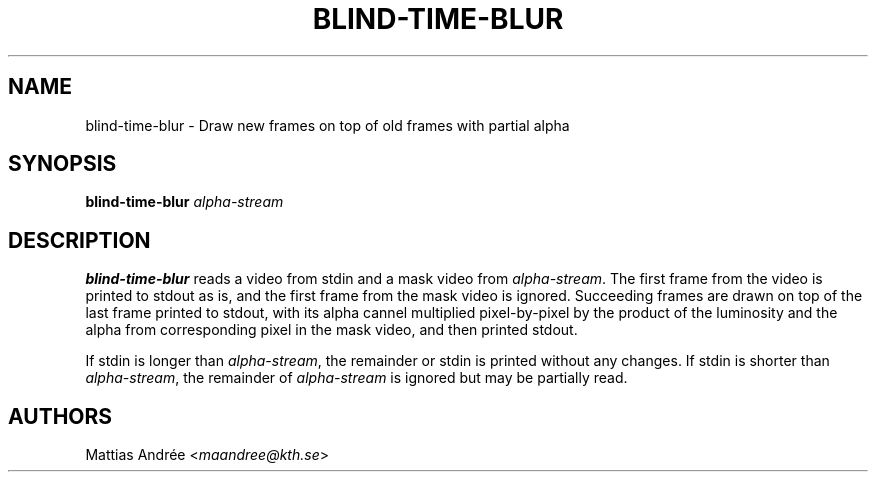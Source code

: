 .TH BLIND-TIME-BLUR 1 blind
.SH NAME
blind-time-blur - Draw new frames on top of old frames with partial alpha
.SH SYNOPSIS
.B blind-time-blur
.I alpha-stream
.SH DESCRIPTION
.B blind-time-blur
reads a video from stdin and a mask video from
.IR alpha-stream .
The first frame from the video is printed to stdout
as is, and the first frame from the mask video is
ignored. Succeeding frames are drawn on top of the
last frame printed to stdout, with its alpha cannel
multiplied pixel-by-pixel by the product of the
luminosity and the alpha from corresponding pixel
in the mask video, and then printed stdout.
.P
If stdin is longer than
.IR alpha-stream ,
the remainder or stdin is printed without any changes.
If stdin is shorter than
.IR alpha-stream ,
the remainder of
.I alpha-stream
is ignored but may be partially read.
.SH AUTHORS
Mattias Andrée
.RI < maandree@kth.se >
